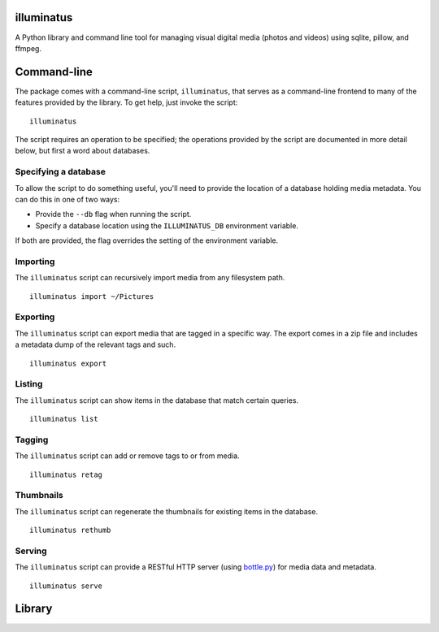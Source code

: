 illuminatus
===========

A Python library and command line tool for managing visual digital media (photos
and videos) using sqlite, pillow, and ffmpeg.

Command-line
============

The package comes with a command-line script, ``illuminatus``, that serves as a
command-line frontend to many of the features provided by the library. To get
help, just invoke the script::

  illuminatus

The script requires an operation to be specified; the operations provided by the
script are documented in more detail below, but first a word about databases.

Specifying a database
---------------------

To allow the script to do something useful, you'll need to provide the location
of a database holding media metadata. You can do this in one of two ways:

- Provide the ``--db`` flag when running the script.
- Specify a database location using the ``ILLUMINATUS_DB`` environment
  variable.

If both are provided, the flag overrides the setting of the environment
variable.

Importing
---------

The ``illuminatus`` script can recursively import media from any filesystem
path.

::

  illuminatus import ~/Pictures

Exporting
---------

The ``illuminatus`` script can export media that are tagged in a specific way.
The export comes in a zip file and includes a metadata dump of the relevant tags
and such.

::

  illuminatus export

Listing
-------

The ``illuminatus`` script can show items in the database that match certain
queries.

::

  illuminatus list

Tagging
-------

The ``illuminatus`` script can add or remove tags to or from media.

::

  illuminatus retag

Thumbnails
----------

The ``illuminatus`` script can regenerate the thumbnails for existing items in
the database.

::

  illuminatus rethumb

Serving
-------

The ``illuminatus`` script can provide a RESTful HTTP server (using
`bottle.py`_) for media data and metadata.

::

  illuminatus serve

.. _bottle.py: http://bottlepy.org

Library
=======



